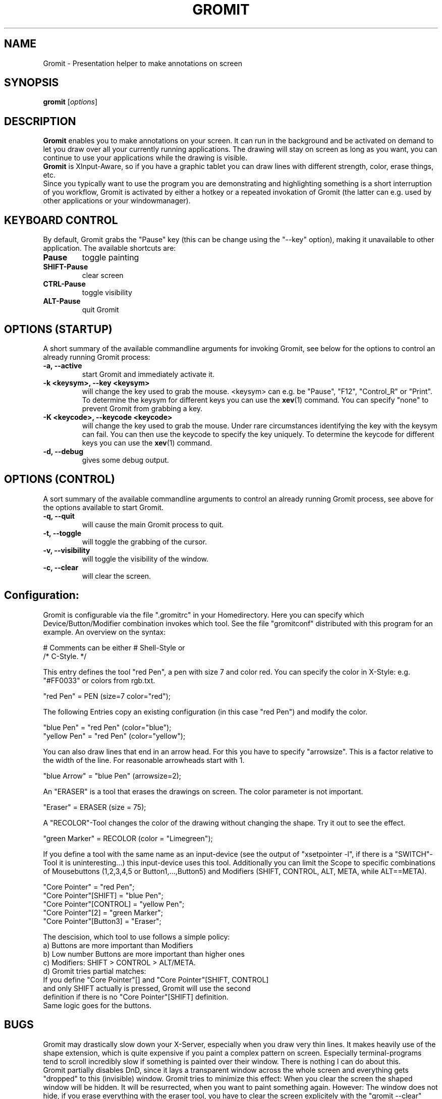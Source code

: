 .\"                                      Hey, vim: ft=nroff
.TH GROMIT 1 "January 16, 2005"
.\" Please adjust this date whenever revising the manpage.
.\"
.\" Some roff macros, for reference:
.\" .nh        disable hyphenation
.\" .hy        enable hyphenation
.\" .ad l      left justify
.\" .ad b      justify to both left and right margins
.\" .nf        disable filling
.\" .fi        enable filling
.\" .br        insert line break
.\" .sp <n>    insert n+1 empty lines
.\" for manpage-specific macros, see man(7)
.SH NAME
Gromit \- Presentation helper to make annotations on screen
.SH SYNOPSIS
.B gromit
.RI [ options ]
.br
.SH DESCRIPTION
\fBGromit\fP enables you to make annotations on your screen. It can run in
the background and be activated on demand to let you draw over all your
currently running applications. The drawing will stay on screen as long as you
want, you can continue to use your applications while the drawing is visible.
.br
\fBGromit\fP is XInput-Aware, so if you have a graphic tablet you can
draw lines with different strength, color, erase things, etc.
.br
Since you typically want to use the program you are demonstrating and
highlighting something is a short interruption of you workflow,
Gromit is activated by either a hotkey or a repeated invokation of Gromit
(the latter can e.g. used by other applications or your windowmanager).
.br
.SH KEYBOARD CONTROL
By default, Gromit grabs the "Pause" key (this can be change using the
"--key" option), making it unavailable to other application. The
available shortcuts are:
.TP
.B Pause
toggle painting
.TP
.B SHIFT-Pause
clear screen
.TP
.B CTRL-Pause
toggle visibility
.TP
.B ALT-Pause
quit Gromit
.PP
.SH OPTIONS (STARTUP)
A short summary of the available commandline arguments for invoking Gromit, see
below for the options to control an already running Gromit process:
.TP
.B \-a, \-\-active
start Gromit and immediately activate it.
.TP
.B \-k <keysym>, \-\-key <keysym>
will change the key used to grab the mouse. <keysym> can e.g. be
"Pause", "F12", "Control_R" or "Print". To determine the keysym for
different keys you can use the \fBxev\fP(1) command. You can specify "none"
to prevent Gromit from grabbing a key.
.TP
.B \-K <keycode>, \-\-keycode <keycode>
will change the key used to grab the mouse. Under rare circumstances
identifying the key with the keysym can fail. You can then use the keycode
to specify the key uniquely. To determine the keycode for different keys you
can use the \fBxev\fP(1) command.
.TP
.B \-d, \-\-debug
gives some debug output.
.SH OPTIONS (CONTROL)
A sort summary of the available commandline arguments to control an already
running Gromit process, see above for the options available to start Gromit.
.TP
.B \-q, \-\-quit
will cause the main Gromit process to quit.
.TP
.B \-t, \-\-toggle
will toggle the grabbing of the cursor.
.TP
.B \-v, \-\-visibility
will toggle the visibility of the window.
.TP
.B \-c, \-\-clear
will clear the screen.
.SH Configuration:

Gromit is configurable via the file ".gromitrc" in your Homedirectory.
Here you can specify which Device/Button/Modifier combination invokes
which tool. See the file "gromitconf" distributed with this program for
an example. An overview on the syntax:

     # Comments can be either # Shell-Style or
     /* C-Style. */

This entry defines the tool "red Pen", a pen with size 7 and color red.
You can specify the color in X-Style: e.g. "#FF0033" or
colors from rgb.txt.

     "red Pen" = PEN (size=7 color="red");

The following Entries copy an existing configuration (in this case
"red Pen") and modify the color.

     "blue Pen" = "red Pen" (color="blue");
     "yellow Pen" = "red Pen" (color="yellow");

You can also draw lines that end in an arrow head. For this you
have to specify "arrowsize". This is a factor relative to the width
of the line. For reasonable arrowheads start with 1.

     "blue Arrow" = "blue Pen" (arrowsize=2);

An "ERASER" is a tool that erases the drawings on screen.
The color parameter is not important.

     "Eraser" = ERASER (size = 75);

A "RECOLOR"-Tool changes the color of the drawing without changing
the shape. Try it out to see the effect.

     "green Marker" = RECOLOR (color = "Limegreen");


If you define a tool with the same name as an input-device
(see the output of "xsetpointer -l", if there is a "SWITCH"-Tool
it is uninteresting...) this input-device uses this tool.
Additionally you can limit the Scope to specific combinations of
Mousebuttons (1,2,3,4,5 or Button1,...,Button5)
and Modifiers (SHIFT, CONTROL, ALT, META, while ALT==META).

     "Core Pointer" = "red Pen";
     "Core Pointer"[SHIFT] = "blue Pen";
     "Core Pointer"[CONTROL] = "yellow Pen";
     "Core Pointer"[2] = "green Marker";
     "Core Pointer"[Button3] = "Eraser";

The descision, which tool to use follows a simple policy:
  a) Buttons are more important than Modifiers
  b) Low number Buttons are more important than higher ones
  c) Modifiers: SHIFT > CONTROL > ALT/META.
  d) Gromit tries partial matches:
      If you define "Core Pointer"[] and "Core Pointer"[SHIFT, CONTROL]
      and only SHIFT actually is pressed, Gromit will use the second
      definition if there is no "Core Pointer"[SHIFT] definition.
      Same logic goes for the buttons.

.SH BUGS
Gromit may drastically slow down your X-Server, especially when you draw
very thin lines. It makes heavily use of the shape extension, which is
quite expensive if you paint a complex pattern on screen. Especially
terminal-programs tend to scroll incredibly slow if something is painted
over their window. There is nothing I can do about this.
.br
Gromit partially disables DnD, since it lays a transparent window across
the whole screen and everything gets "dropped" to this (invisible)
window. Gromit tries to minimize this effect: When you clear the screen
the shaped window will be hidden. It will be resurrected, when you want
to paint something again. However: The window does not hide, if you
erase everything with the eraser tool, you have to clear the screen
explicitely with the "gromit --clear" command or hide Gromit with
"gromit --visibility".
.SH AUTHOR
Simon Budig <simon@gimp.org>
.PP
This manual page was written by Pierre Chifflier <chifflier@cpe.fr> and
Simon Budig.

